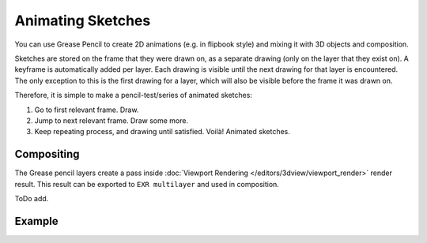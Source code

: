 .. (TODO) This page should be a general workflow page.

******************
Animating Sketches
******************

You can use Grease Pencil to create 2D animations (e.g. in flipbook style) and
mixing it with 3D objects and composition.

Sketches are stored on the frame that they were drawn on, as a separate drawing
(only on the layer that they exist on). A keyframe is automatically added per layer.
Each drawing is visible until the next drawing for that layer is encountered.
The only exception to this is the first drawing for a layer,
which will also be visible before the frame it was drawn on.

Therefore, it is simple to make a pencil-test/series of animated sketches:

#. Go to first relevant frame. Draw.
#. Jump to next relevant frame. Draw some more.
#. Keep repeating process, and drawing until satisfied. Voilà! Animated sketches.

.. (todo <2.8 add) keyframes, on properties.

.. seealso::

   Grease Pencil mode in the :doc:`Dope Sheet </editors/dope_sheet/grease_pencil>` editor.


Compositing
===========

The Grease pencil layers create a pass inside :doc:`Viewport Rendering </editors/3dview/viewport_render>` render result.
This result can be exported to ``EXR multilayer`` and used in composition.

ToDo add.


Example
=======

.. youtube:: vSD5mN7LT_g
